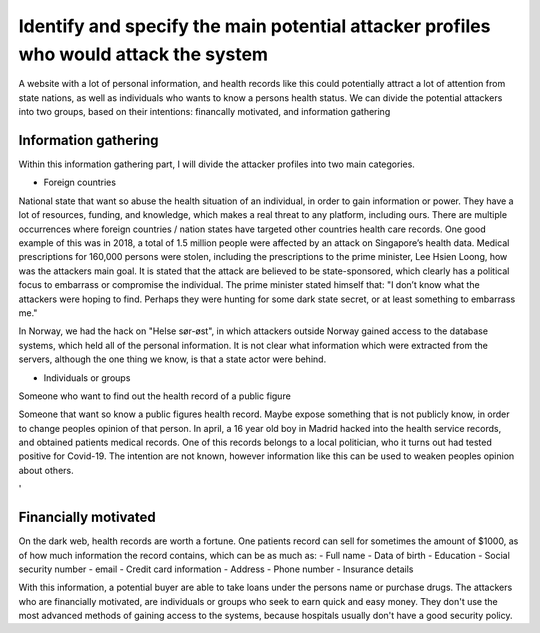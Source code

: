 Identify and specify the main potential attacker profiles who would attack the system
-------------------------------------------------------------------------------------

A website with a lot of personal information, and health records like this could
potentially attract a lot of attention from state nations, as well as individuals who
wants to know a persons health status. We can divide the potential attackers
into two groups, based on their intentions: financally motivated, and
information gathering

Information gathering
~~~~~~~~~~~~~~~~~~~~~

Within this information gathering part, I will divide the attacker profiles into
two main categories.

* Foreign countries 

National state that want so abuse the health situation of an individual, in
order to gain information or power. They have a lot of resources, funding, and
knowledge, which makes a real threat to any platform, including ours. There are
multiple occurrences where foreign countries / nation states have targeted other
countries health care records. One good example of this was in 2018, a total of
1.5 million people were affected by an attack on Singapore’s health data.
Medical prescriptions for 160,000 persons were stolen, including the
prescriptions to the prime minister, Lee Hsien Loong, how was the attackers main
goal. It is stated that the attack are believed to be state-sponsored, which
clearly has a political focus to embarrass or compromise the individual. The
prime minister stated himself that: "I don’t know what the attackers were hoping
to find. Perhaps they were hunting for some dark state secret, or at least
something to embarrass me."

.. Source: https://www.theverge.com/2018/7/20/17594578/singapore-health-data-hack-sing-health-prime-minister-lee-targeted

In Norway, we had the hack on "Helse sør-øst", in which attackers outside Norway
gained access to the database systems, which held all of the personal
information. It is not clear what information which were extracted from the servers,
although the one thing we know, is that a state actor were behind.


* Individuals or groups 

Someone who want to find out the health record of a public figure

Someone that want so know a public figures health record. Maybe expose something
that is not publicly know, in order to change peoples opinion of that person. In
april, a 16 year old boy in Madrid hacked into the health service records, and
obtained patients medical records. One of this records belongs to a local
politician, who it turns out had tested positive for Covid-19. The intention are
not known, however information like this can be used to weaken peoples opinion
about others.

.. Source: https://www.theolivepress.es/spain-news/2020/04/17/teenage-hacker-arrested-in-madrid-for-hacking-medical-data-and-leaking-information-about-a-politician-who-was-positive-with-coronavirus/
'

Financially motivated
~~~~~~~~~~~~~~~~~~~~~

On the dark web, health records are worth a fortune. One patients record can
sell for sometimes the amount of $1000, as of how much information the record
contains, which can be as much as:
- Full name
- Data of birth
- Education
- Social security number
- email
- Credit card information
- Address
- Phone number
- Insurance details

With this information, a potential buyer are able to take loans under the
persons name or purchase drugs. The attackers who are financially motivated, are
individuals or groups who seek to earn quick and easy money. They don't use the
most advanced methods of gaining access to the systems, because hospitals
usually don't have a good security policy.
